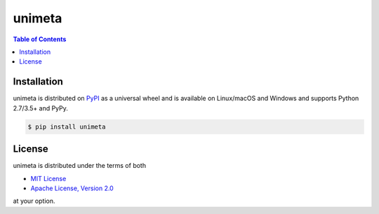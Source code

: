 unimeta
=======

.. contents:: **Table of Contents**
    :backlinks: none

Installation
------------

unimeta is distributed on `PyPI <https://pypi.org>`_ as a universal
wheel and is available on Linux/macOS and Windows and supports
Python 2.7/3.5+ and PyPy.

.. code-block:: bash

    $ pip install unimeta

.. code-block:: Python
    from unimeta.pipeline import MysqlSource, ClickHouseSink, Pipeline
    mysql_url = "mysql://root:111111@127.0.0.1:3306/hr"
    clickhouse_url = "clickhouse://127.0.0.1:9000/hr"
    
    source = MysqlSource(database_url = mysql_url)
    sink = ClickHouseSink(database_url = clickhouse_url)
    pipe = Pipeline()
    pipe.sync_tables()
    pipe.sync()

License
-------

unimeta is distributed under the terms of both

- `MIT License <https://choosealicense.com/licenses/mit>`_
- `Apache License, Version 2.0 <https://choosealicense.com/licenses/apache-2.0>`_

at your option.
